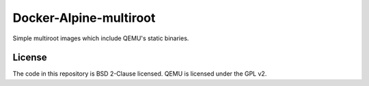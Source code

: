 Docker-Alpine-multiroot
=======================

Simple multiroot images which include QEMU's static binaries.

License
-------
The code in this repository is BSD 2-Clause licensed.
QEMU is licensed under the GPL v2.
